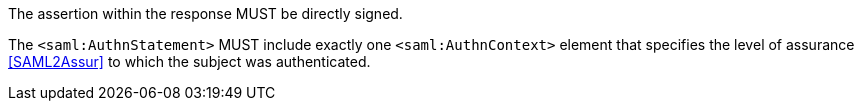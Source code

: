 The assertion within the response MUST be directly signed.

The `<saml:AuthnStatement>` MUST include exactly one `<saml:AuthnContext>`
element that specifies the level of assurance <<SAML2Assur>>
to which the subject was authenticated.